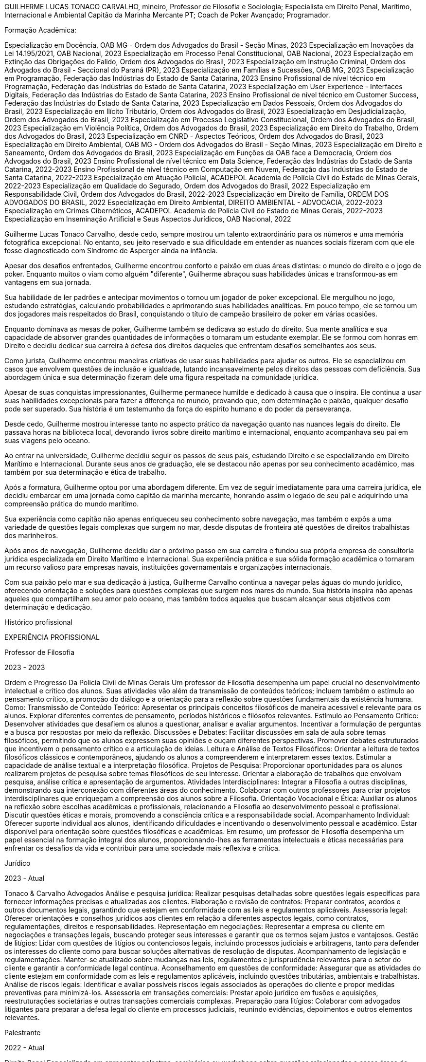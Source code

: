 

GUILHERME LUCAS TONACO CARVALHO, mineiro, Professor de Filosofia e Sociologia; Especialista em Direito Penal, Marítimo, Internacional e Ambiental
Capitão da Marinha Mercante PT; Coach de Poker Avançado; Programador.

Formação Acadêmica:

Especialização em Docência, OAB MG - Ordem dos Advogados do Brasil - Seção Minas, 2023
Especialização em Inovações da Lei 14.195/2021, OAB Nacional, 2023
Especialização em Processo Penal Constitucional, OAB Nacional, 2023
Especialização em Extinção das Obrigações do Falido, Ordem dos Advogados do Brasil, 2023
Especialização em Instrução Criminal, Ordem dos Advogados do Brasil - Seccional do Paraná (PR), 2023
Especialização em Famílias e Sucessões, OAB MG, 2023
Especialização em Programação, Federação das Indústrias do Estado de Santa Catarina, 2023
Ensino Profissional de nível técnico em Programação, Federação das Indústrias do Estado de Santa Catarina, 2023
Especialização em User Experience - Interfaces Digitais, Federação das Indústrias do Estado de Santa Catarina, 2023
Ensino Profissional de nível técnico em Customer Success, Federação das Indústrias do Estado de Santa Catarina, 2023
Especialização em Dados Pessoais, Ordem dos Advogados do Brasil, 2023
Especialização em Ilícito Tributário, Ordem dos Advogados do Brasil, 2023
Especialização em Desjudicialização, Ordem dos Advogados do Brasil, 2023
Especialização em Processo Legislativo Constitucional, Ordem dos Advogados do Brasil, 2023
Especialização em Violência Política, Ordem dos Advogados do Brasil, 2023
Especialização em Direito do Trabalho, Ordem dos Advogados do Brasil, 2023
Especialização em CNRD - Aspectos Teóricos, Ordem dos Advogados do Brasil, 2023
Especialização em Direito Ambiental, OAB MG - Ordem dos Advogados do Brasil - Seção Minas, 2023
Especialização em Direito e Saneamento, Ordem dos Advogados do Brasil, 2023
Especialização em Funções da OAB face a Democracia, Ordem dos Advogados do Brasil, 2023
Ensino Profissional de nível técnico em Data Science, Federação das Indústrias do Estado de Santa Catarina, 2022-2023
Ensino Profissional de nível técnico em Computação em Nuvem, Federação das Indústrias do Estado de Santa Catarina, 2022-2023
Especialização em Atuação Policial, ACADEPOL Academia de Polícia Civil do Estado de Minas Gerais, 2022-2023
Especialização em Qualidade do Segurado, Ordem dos Advogados do Brasil, 2022
Especialização em Responsabilidade Civil, Ordem dos Advogados do Brasil, 2022-2023
Especialização em Direito de Família, ORDEM DOS ADVOGADOS DO BRASIL, 2022
Especialização em Direito Ambiental, DIREITO AMBIENTAL - ADVOCACIA, 2022-2023
Especialização em Crimes Cibernéticos, ACADEPOL Academia de Polícia Civil do Estado de Minas Gerais, 2022-2023
Especialização em Inseminação Artificial e Seus Aspectos Jurídicos, OAB Nacional, 2022



Guilherme Lucas Tonaco Carvalho, desde cedo, sempre mostrou um talento extraordinário para os números e uma memória fotográfica excepcional. No entanto, seu jeito reservado e sua dificuldade em entender as nuances sociais fizeram com que ele fosse diagnosticado com Síndrome de Asperger ainda na infância.

Apesar dos desafios enfrentados, Guilherme encontrou conforto e paixão em duas áreas distintas: o mundo do direito e o jogo de poker. Enquanto muitos o viam como alguém "diferente", Guilherme abraçou suas habilidades únicas e transformou-as em vantagens em sua jornada.

Sua habilidade de ler padrões e antecipar movimentos o tornou um jogador de poker excepcional. Ele mergulhou no jogo, estudando estratégias, calculando probabilidades e aprimorando suas habilidades analíticas. Em pouco tempo, ele se tornou um dos jogadores mais respeitados do Brasil, conquistando o título de campeão brasileiro de poker em várias ocasiões.

Enquanto dominava as mesas de poker, Guilherme também se dedicava ao estudo do direito. Sua mente analítica e sua capacidade de absorver grandes quantidades de informações o tornaram um estudante exemplar. Ele se formou com honras em Direito e decidiu dedicar sua carreira à defesa dos direitos daqueles que enfrentam desafios semelhantes aos seus.

Como jurista, Guilherme encontrou maneiras criativas de usar suas habilidades para ajudar os outros. Ele se especializou em casos que envolvem questões de inclusão e igualdade, lutando incansavelmente pelos direitos das pessoas com deficiência. Sua abordagem única e sua determinação fizeram dele uma figura respeitada na comunidade jurídica.

Apesar de suas conquistas impressionantes, Guilherme permanece humilde e dedicado à causa que o inspira. Ele continua a usar suas habilidades excepcionais para fazer a diferença no mundo, provando que, com determinação e paixão, qualquer desafio pode ser superado. Sua história é um testemunho da força do espírito humano e do poder da perseverança.



Desde cedo, Guilherme mostrou interesse tanto no aspecto prático da navegação quanto nas nuances legais do direito. Ele passava horas na biblioteca local, devorando livros sobre direito marítimo e internacional, enquanto acompanhava seu pai em suas viagens pelo oceano.

Ao entrar na universidade, Guilherme decidiu seguir os passos de seus pais, estudando Direito e se especializando em Direito Marítimo e Internacional. Durante seus anos de graduação, ele se destacou não apenas por seu conhecimento acadêmico, mas também por sua determinação e ética de trabalho.

Após a formatura, Guilherme optou por uma abordagem diferente. Em vez de seguir imediatamente para uma carreira jurídica, ele decidiu embarcar em uma jornada como capitão da marinha mercante, honrando assim o legado de seu pai e adquirindo uma compreensão prática do mundo marítimo.

Sua experiência como capitão não apenas enriqueceu seu conhecimento sobre navegação, mas também o expôs a uma variedade de questões legais complexas que surgem no mar, desde disputas de fronteira até questões de direitos trabalhistas dos marinheiros.

Após anos de navegação, Guilherme decidiu dar o próximo passo em sua carreira e fundou sua própria empresa de consultoria jurídica especializada em Direito Marítimo e Internacional. Sua experiência prática e sua sólida formação acadêmica o tornaram um recurso valioso para empresas navais, instituições governamentais e organizações internacionais.

Com sua paixão pelo mar e sua dedicação à justiça, Guilherme Carvalho continua a navegar pelas águas do mundo jurídico, oferecendo orientação e soluções para questões complexas que surgem nos mares do mundo. Sua história inspira não apenas aqueles que compartilham seu amor pelo oceano, mas também todos aqueles que buscam alcançar seus objetivos com determinação e dedicação.

Histórico profissional

EXPERIÊNCIA PROFISSIONAL

Professor de Filosofia

2023 - 2023

Ordem e Progresso Da Policia Civil de Minas Gerais
Um professor de Filosofia desempenha um papel crucial no desenvolvimento intelectual e crítico dos alunos. Suas atividades vão além da transmissão de conteúdos teóricos; incluem também o estímulo ao pensamento crítico, a promoção do diálogo e a orientação para a reflexão sobre questões fundamentais da existência humana. Como: Transmissão de Conteúdo Teórico: Apresentar os principais conceitos filosóficos de maneira acessível e relevante para os alunos. Explorar diferentes correntes de pensamento, períodos históricos e filósofos relevantes. Estímulo ao Pensamento Crítico: Desenvolver atividades que desafiem os alunos a questionar, analisar e avaliar argumentos. Incentivar a formulação de perguntas e a busca por respostas por meio da reflexão. Discussões e Debates: Facilitar discussões em sala de aula sobre temas filosóficos, permitindo que os alunos expressem suas opiniões e ouçam diferentes perspectivas. Promover debates estruturados que incentivem o pensamento crítico e a articulação de ideias. Leitura e Análise de Textos Filosóficos: Orientar a leitura de textos filosóficos clássicos e contemporâneos, ajudando os alunos a compreenderem e interpretarem esses textos. Estimular a capacidade de análise textual e a interpretação filosófica. Projetos de Pesquisa: Proporcionar oportunidades para os alunos realizarem projetos de pesquisa sobre temas filosóficos de seu interesse. Orientar a elaboração de trabalhos que envolvam pesquisa, análise crítica e apresentação de argumentos. Atividades Interdisciplinares: Integrar a Filosofia a outras disciplinas, demonstrando sua interconexão com diferentes áreas do conhecimento. Colaborar com outros professores para criar projetos interdisciplinares que enriqueçam a compreensão dos alunos sobre a Filosofia. Orientação Vocacional e Ética: Auxiliar os alunos na reflexão sobre escolhas acadêmicas e profissionais, relacionando a Filosofia ao desenvolvimento pessoal e profissional. Discutir questões éticas e morais, promovendo a consciência crítica e a responsabilidade social. Acompanhamento Individual: Oferecer suporte individual aos alunos, identificando dificuldades e incentivando o desenvolvimento pessoal e acadêmico. Estar disponível para orientação sobre questões filosóficas e acadêmicas. Em resumo, um professor de Filosofia desempenha um papel essencial na formação integral dos alunos, proporcionando-lhes as ferramentas intelectuais e éticas necessárias para enfrentar os desafios da vida e contribuir para uma sociedade mais reflexiva e crítica.

Jurídico

2023 - Atual

Tonaco & Carvalho Advogados
Análise e pesquisa jurídica: Realizar pesquisas detalhadas sobre questões legais específicas para fornecer informações precisas e atualizadas aos clientes. Elaboração e revisão de contratos: Preparar contratos, acordos e outros documentos legais, garantindo que estejam em conformidade com as leis e regulamentos aplicáveis. Assessoria legal: Oferecer orientações e conselhos jurídicos aos clientes em relação a diferentes aspectos legais, como contratos, regulamentações, direitos e responsabilidades. Representação em negociações: Representar a empresa ou cliente em negociações e transações legais, buscando proteger seus interesses e garantir que os termos sejam justos e vantajosos. Gestão de litígios: Lidar com questões de litígios ou contenciosos legais, incluindo processos judiciais e arbitragens, tanto para defender os interesses do cliente como para buscar soluções alternativas de resolução de disputas. Acompanhamento de legislação e regulamentações: Manter-se atualizado sobre mudanças nas leis, regulamentos e jurisprudência relevantes para o setor do cliente e garantir a conformidade legal contínua. Aconselhamento em questões de conformidade: Assegurar que as atividades do cliente estejam em conformidade com as leis e regulamentos aplicáveis, incluindo questões tributárias, ambientais e trabalhistas. Análise de riscos legais: Identificar e avaliar possíveis riscos legais associados às operações do cliente e propor medidas preventivas para minimizá-los. Assessoria em transações comerciais: Prestar apoio jurídico em fusões e aquisições, reestruturações societárias e outras transações comerciais complexas. Preparação para litígios: Colaborar com advogados litigantes para preparar a defesa legal do cliente em processos judiciais, reunindo evidências, depoimentos e outros elementos relevantes.

Palestrante

2022 - Atual

Direito Penal
Especializado em apresentar palestras, seminários ou workshops sobre questões relacionadas a essas áreas do direito. Suas principais atividades e responsabilidades incluem: Preparação de conteúdo: O palestrante deve preparar cuidadosamente o conteúdo de suas palestras, garantindo que ele seja relevante, atualizado e aborde temas importantes no âmbito do Direito Penal e Processo Penal. Apresentação de palestras: O palestrante é responsável por ministrar as palestras em eventos, conferências, workshops, universidades ou instituições jurídicas, compartilhando seu conhecimento e experiência com o público. Discussão de temas jurídicos: O palestrante pode abordar diversos tópicos relacionados ao Direito Penal, como crimes, penas, teorias do crime, elementos do tipo penal, culpabilidade, entre outros. No âmbito do Processo Penal, pode discutir questões processuais, provas, princípios fundamentais, fases do processo, recursos, entre outros temas relevantes. Análise de casos práticos: O palestrante pode ilustrar suas apresentações com exemplos de casos práticos, analisando decisões judiciais ou situações reais para melhor compreensão dos conceitos abordados. Esclarecimento de dúvidas: Durante a palestra, o palestrante pode responder a perguntas e esclarecer dúvidas do público para aprofundar o entendimento dos temas apresentados. Mantenimento de atualização: É fundamental que o palestrante esteja sempre atualizado sobre as mudanças legislativas, decisões judiciais relevantes e desenvolvimentos no campo do Direito Penal e Processo Penal para garantir a precisão e relevância de suas apresentações. Networking: Participar de eventos e conferências como palestrante também pode proporcionar oportunidades de networking com outros profissionais e acadêmicos na área jurídica. Adaptação ao público: O palestrante deve ser capaz de adaptar sua linguagem e abordagem conforme o público, seja ele composto por estudantes de direito, advogados, juízes, acadêmicos ou membros do público em geral. Um palestrante de Direito Penal e Processo Penal desempenha um papel importante na disseminação de conhecimentos jurídicos e contribui para o debate e a compreensão das questões legais em sua área de especialização. É essencial que esse profissional tenha um profundo conhecimento teórico e prático dessas áreas do direito, além de habilidades de comunicação eficazes para transmitir seu conhecimento ao público de forma clara e acessível.

Auditor Fiscal

2022 - 2023

ATRIUM
Fiscaliza ações relacionadas ao controle aduaneiro, o que inclui, por exemplo, cobrança de impostos e apreensão de mercadorias irregulares, como equipamentos eletrônicos, documentos e entorpecentes. Instaura processos administrativos-fiscais para restituição ou compensação de tributos. Auditoria tributária: Realizar auditorias em empresas, organizações e indivíduos para verificar se estão cumprindo adequadamente suas obrigações fiscais, identificando possíveis irregularidades e fraudes. Verificação de registros contábeis: Examinar os registros contábeis e financeiros das empresas para garantir que as informações estejam corretas e em conformidade com as regulamentações fiscais. Identificação de sonegação fiscal: Identificar casos de sonegação fiscal, onde os contribuintes podem estar evitando o pagamento correto de impostos. Análise de documentos fiscais: Analisar documentos como notas fiscais, declarações de impostos e outros comprovantes para garantir que estejam preenchidos de acordo com a legislação tributária. Aplicação da legislação tributária: Interpretar e aplicar a legislação fiscal em vigor para garantir que os impostos sejam calculados e pagos corretamente. Orientação aos contribuintes: Fornecer orientação e esclarecimentos aos contribuintes sobre questões fiscais, ajudando-os a entender suas obrigações tributárias. Elaboração de relatórios: Preparar relatórios detalhados sobre as auditorias realizadas, documentando as descobertas e recomendações. Participação em fiscalizações: Participar de operações de fiscalização conjunta com outros órgãos governamentais para combater a sonegação fiscal e outras irregularidades. Atualização sobre mudanças fiscais: Manter-se atualizado sobre mudanças nas leis e regulamentos tributários para garantir a precisão e eficiência nas auditorias. Resolução de disputas: Auxiliar na resolução de disputas fiscais e processos administrativos, se necessário. O trabalho do auditor fiscal é fundamental para garantir a justiça e a equidade no sistema tributário, ajudando a manter a integridade e a sustentabilidade das finanças públicas. Além disso, sua atuação contribui para o combate à evasão fiscal e para o correto financiamento dos serviços públicos essenciais.

Capitão da Marinha Mercante

2021 - 2023

Marinha Portuguesa - Aquário Vasco da Gama
Fiscalizar e demonstrar competências pessoais, gerenciar operações, coordenar manutenção de bordo, qualificar pessoal, administrar pessoal, trabalhar de acordo com normas de segurança. Compete ao comandante dirigir, coordenar e controlar os vários serviços de bordo, garantindo as melhores condições de operacionalidade, rentabilidade e segurança, de acordo com a política global do armador e de acordo com as leis e regulamentos nacionais e internacionais da marinha mercante. No âmbito das suas funções, o comandante de um navio é responsável por estudar a viagem, nomeadamente a rota a ser seguida; coordena as atividades dos serviços do convés, de máquinas, de câmaras, de saúde e de radiocomunicações, visando o seu bom funcionamento; dirige, coordena e controla todas as ações inerentes à exploração comercial do navio, mantendo o contato com o armador, carregadores, agentes de navegação, estivadores e outras entidades ligadas à operação; coordena a atividade do navio com os vários serviços em terra do armador; elabora pareceres sobre a exploração do navio e sobre as operações comerciais do amador; cumpre e faz cumprir as normas aplicáveis ao navio e tripulação, no que diz respeito à segurança, ambiente e salvaguarda da vida humano no mar.

Servidor - Procuradoria Criminal

2018 - 2020

MINISTÉRIO PÚBLICO PROCURADORIA DE JUSTIÇA
Realizar estudos e programas de medicina preventiva na área de sua atuação. Prestar assistência aos membros e servidores do Ministério Público. Realizar inspeção e emitir parecer em documentos que envolvam conhecimento na área de atuação. Funcionar como assistente em processos judiciais.

Servidor

2018 - 2019

TRIBUNAL ELEITORAL
Análise de processos judiciais eleitorais:  responsável por analisar processos judiciais relacionados a questões eleitorais, tais como registro de candidaturas, cassação de mandatos, propaganda eleitoral, entre outros.

CEO

2017 - 2020

BH PRECATORIOS
Antecipação dos precatórios de seus clientes com muito mais facilidade e melhores condições. Atendimento personalizado e oportunidade de resolução com agilidade.

Escritor

2016 - 2023

Autônomo
Combinação de conhecimento científico e habilidades de escrita para informar, educar ou conscientizar sobre temas relacionados à ciência de forma precisa, acessível e contextualizada.

Assessor Sindical

2016 - 2018

SINDICATO DOS CAMINHONEIROS
Responsável por direcionar estratégias para solucionar os mais diversos problemas trabalhistas dentro de uma empresa ou instituição. O trabalho deste setor é desenvolvido por meio de estudos e pesquisas, com base na legislação vigente, a fim de identificar as melhores soluções para atender aos interesses do cliente e garantir o cumprimento dos seus direitos. Responsável por realizar o intermédio do relacionamento entre a empresa e seus funcionários. Desta forma, com a Assessoria Sindical ambos os lados são orientados sobre seus direitos e deveres em determinada situação, assegurando a correta interpretação da lei e auxiliando na prevenção de conflitos de natureza trabalhista.

Atleta Profissional de Poker

2015 - Atual

Atleta Profissional
Coach de poker  (Do Iniciante ao Avançado).

Atividades

09/2018
Campeão Nacional de Portugal - Casino Estoril

10/2020
Campeão Brasileiro de Poker - 2020

10/2021
Bi-Campeão Brasileiro de Poker - Festival Brazil Pppoker

10/2018
FT Millions - Vice Campeão


